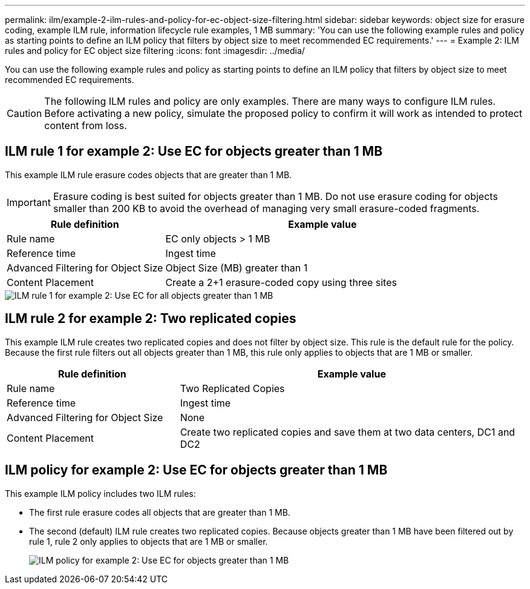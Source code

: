 ---
permalink: ilm/example-2-ilm-rules-and-policy-for-ec-object-size-filtering.html
sidebar: sidebar
keywords: object size for erasure coding, example ILM rule, information lifecycle rule examples, 1 MB
summary: 'You can use the following example rules and policy as starting points to define an ILM policy that filters by object size to meet recommended EC requirements.'
---
= Example 2: ILM rules and policy for EC object size filtering
:icons: font
:imagesdir: ../media/

[.lead]
You can use the following example rules and policy as starting points to define an ILM policy that filters by object size to meet recommended EC requirements.

CAUTION: The following ILM rules and policy are only examples. There are many ways to configure ILM rules. Before activating a new policy, simulate the proposed policy to confirm it will work as intended to protect content from loss.

== ILM rule 1 for example 2: Use EC for objects greater than 1 MB 

This example ILM rule erasure codes objects that are greater than 1 MB.

IMPORTANT: Erasure coding is best suited for objects greater than 1 MB. Do not use erasure coding for objects smaller than 200 KB to avoid the overhead of managing very small erasure-coded fragments.

[cols="1a,2a" options="header"]
|===
| Rule definition| Example value
a|
Rule name
a|
EC only objects > 1 MB
a|
Reference time
a|
Ingest time
a|
Advanced Filtering for Object Size
a|
Object Size (MB) greater than 1
a|
Content Placement
a|
Create a 2+1 erasure-coded copy using three sites
|===

image::../media/policy_2_rule_1_ec_objects_adv_filtering.png[ILM rule 1 for example 2: Use EC for all objects greater than 1 MB]

== ILM rule 2 for example 2: Two replicated copies

This example ILM rule creates two replicated copies and does not filter by object size. This rule is the default rule for the policy. Because the first rule filters out all objects greater than 1 MB, this rule only applies to objects that are 1 MB or smaller.

[cols="1a,2a" options="header"]
|===
| Rule definition| Example value
a|
Rule name
a|
Two Replicated Copies
a|
Reference time
a|
Ingest time
a|
Advanced Filtering for Object Size
a|
None
a|
Content Placement
a|
Create two replicated copies and save them at two data centers, DC1 and DC2
|===


== ILM policy for example 2: Use EC for objects greater than 1 MB

This example ILM policy includes two ILM rules:

* The first rule erasure codes all objects that are greater than 1 MB.
* The second (default) ILM rule creates two replicated copies. Because objects greater than 1 MB have been filtered out by rule 1, rule 2 only applies to objects that are 1 MB or smaller.
+
image::../media/policy_2_configured_policy.png[ILM policy for example 2: Use EC for objects greater than 1 MB]
